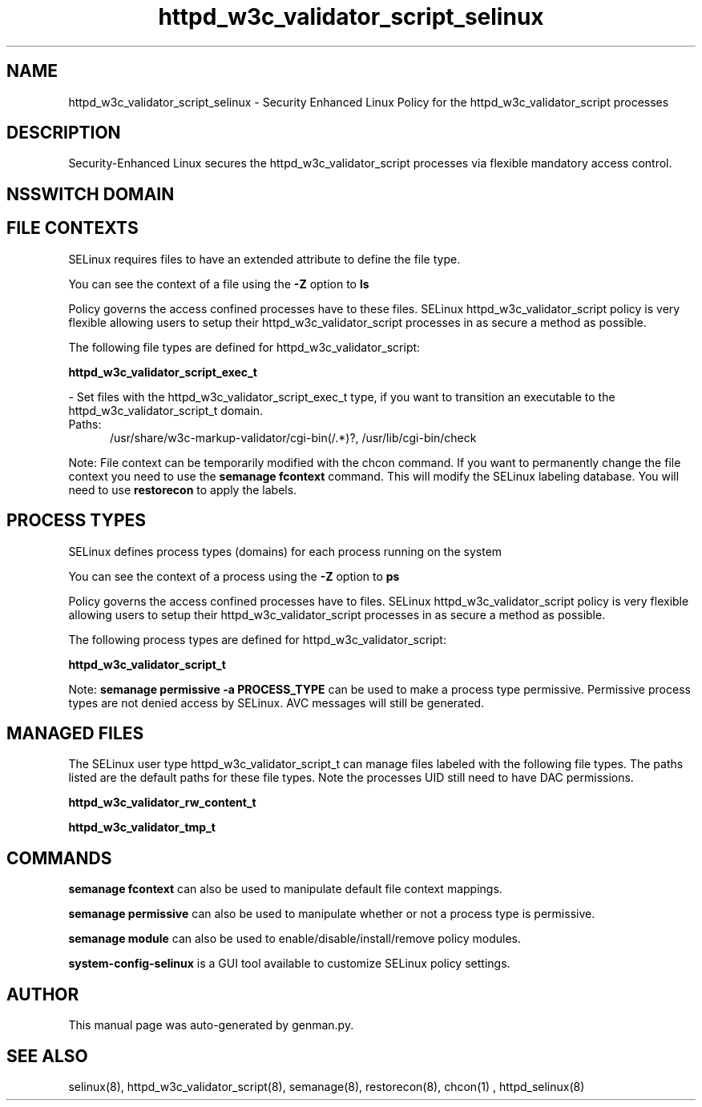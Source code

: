 .TH  "httpd_w3c_validator_script_selinux"  "8"  "httpd_w3c_validator_script" "dwalsh@redhat.com" "httpd_w3c_validator_script SELinux Policy documentation"
.SH "NAME"
httpd_w3c_validator_script_selinux \- Security Enhanced Linux Policy for the httpd_w3c_validator_script processes
.SH "DESCRIPTION"

Security-Enhanced Linux secures the httpd_w3c_validator_script processes via flexible mandatory access
control.  

.SH NSSWITCH DOMAIN

.SH FILE CONTEXTS
SELinux requires files to have an extended attribute to define the file type. 
.PP
You can see the context of a file using the \fB\-Z\fP option to \fBls\bP
.PP
Policy governs the access confined processes have to these files. 
SELinux httpd_w3c_validator_script policy is very flexible allowing users to setup their httpd_w3c_validator_script processes in as secure a method as possible.
.PP 
The following file types are defined for httpd_w3c_validator_script:


.EX
.PP
.B httpd_w3c_validator_script_exec_t 
.EE

- Set files with the httpd_w3c_validator_script_exec_t type, if you want to transition an executable to the httpd_w3c_validator_script_t domain.

.br
.TP 5
Paths: 
/usr/share/w3c-markup-validator/cgi-bin(/.*)?, /usr/lib/cgi-bin/check

.PP
Note: File context can be temporarily modified with the chcon command.  If you want to permanently change the file context you need to use the 
.B semanage fcontext 
command.  This will modify the SELinux labeling database.  You will need to use
.B restorecon
to apply the labels.

.SH PROCESS TYPES
SELinux defines process types (domains) for each process running on the system
.PP
You can see the context of a process using the \fB\-Z\fP option to \fBps\bP
.PP
Policy governs the access confined processes have to files. 
SELinux httpd_w3c_validator_script policy is very flexible allowing users to setup their httpd_w3c_validator_script processes in as secure a method as possible.
.PP 
The following process types are defined for httpd_w3c_validator_script:

.EX
.B httpd_w3c_validator_script_t 
.EE
.PP
Note: 
.B semanage permissive -a PROCESS_TYPE 
can be used to make a process type permissive. Permissive process types are not denied access by SELinux. AVC messages will still be generated.

.SH "MANAGED FILES"

The SELinux user type httpd_w3c_validator_script_t can manage files labeled with the following file types.  The paths listed are the default paths for these file types.  Note the processes UID still need to have DAC permissions.

.br
.B httpd_w3c_validator_rw_content_t


.br
.B httpd_w3c_validator_tmp_t


.SH "COMMANDS"
.B semanage fcontext
can also be used to manipulate default file context mappings.
.PP
.B semanage permissive
can also be used to manipulate whether or not a process type is permissive.
.PP
.B semanage module
can also be used to enable/disable/install/remove policy modules.

.PP
.B system-config-selinux 
is a GUI tool available to customize SELinux policy settings.

.SH AUTHOR	
This manual page was auto-generated by genman.py.

.SH "SEE ALSO"
selinux(8), httpd_w3c_validator_script(8), semanage(8), restorecon(8), chcon(1)
, httpd_selinux(8)